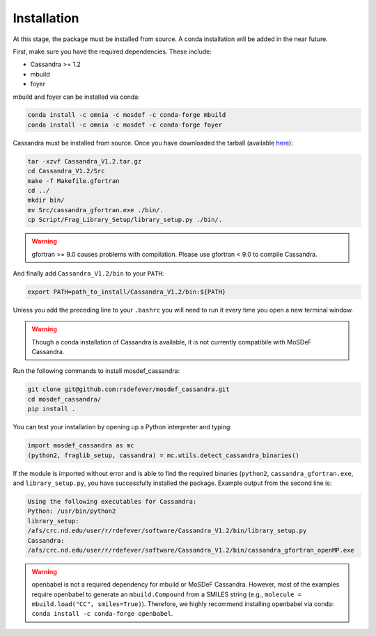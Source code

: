 Installation
============

At this stage, the package must be installed from source.  A conda
installation will be added in the near future.

First, make sure you have the required dependencies. These include:

* Cassandra >= 1.2
* mbuild
* foyer

mbuild and foyer can be installed via conda:

.. code-block:: bash

    conda install -c omnia -c mosdef -c conda-forge mbuild
    conda install -c omnia -c mosdef -c conda-forge foyer

Cassandra must be installed from source. Once you have downloaded the tarball
(available `here <https://cassandra.nd.edu/index.php/download>`_):

.. code-block:: bash

    tar -xzvf Cassandra_V1.2.tar.gz
    cd Cassandra_V1.2/Src
    make -f Makefile.gfortran
    cd ../
    mkdir bin/
    mv Src/cassandra_gfortran.exe ./bin/.
    cp Script/Frag_Library_Setup/library_setup.py ./bin/.

.. warning::
  gfortran >= 9.0 causes problems with compilation. Please use gfortran < 9.0
  to compile Cassandra.

And finally add ``Cassandra_V1.2/bin`` to your ``PATH``:

.. code-block:: bash

    export PATH=path_to_install/Cassandra_V1.2/bin:${PATH}

Unless you add the preceding line to your ``.bashrc`` you will need to
run it every time you open a new terminal window.

.. warning::
    Though a conda installation of Cassandra is available,
    it is not currently compatibile with MoSDeF Cassandra.

Run the following commands to install mosdef_cassandra:

.. code-block:: bash

    git clone git@github.com:rsdefever/mosdef_cassandra.git
    cd mosdef_cassandra/
    pip install .

You can test your installation by opening up a Python interpreter and typing:

.. code-block:: python

    import mosdef_cassandra as mc
    (python2, fraglib_setup, cassandra) = mc.utils.detect_cassandra_binaries()

If the module is imported without error and is able to find the required
binaries (``python2``, ``cassandra_gfortran.exe``, and ``library_setup.py``,
you have successfully installed the package. Example output from the second
line is:

.. code-block:: text

    Using the following executables for Cassandra:
    Python: /usr/bin/python2
    library_setup:
    /afs/crc.nd.edu/user/r/rdefever/software/Cassandra_V1.2/bin/library_setup.py
    Cassandra:
    /afs/crc.nd.edu/user/r/rdefever/software/Cassandra_V1.2/bin/cassandra_gfortran_openMP.exe

.. warning::
  openbabel is not a required dependency for mbuild or MoSDeF Cassandra.
  However, most of the examples require openbabel to generate
  an ``mbuild.Compound`` from a SMILES string
  (e.g., ``molecule = mbuild.load("CC", smiles=True)``). Therefore, we highly
  recommend installing openbabel via conda:
  ``conda install -c conda-forge openbabel``.
